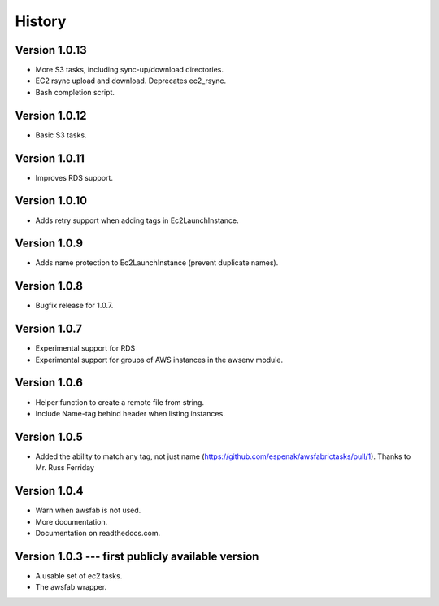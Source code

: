 History
=======

Version 1.0.13
--------------
- More S3 tasks, including sync-up/download directories.
- EC2 rsync upload and download. Deprecates ec2_rsync.
- Bash completion script.

Version 1.0.12
--------------
- Basic S3 tasks.

Version 1.0.11
--------------
- Improves RDS support.

Version 1.0.10
--------------
- Adds retry support when adding tags in Ec2LaunchInstance.

Version 1.0.9
-------------
- Adds name protection to Ec2LaunchInstance (prevent duplicate names).

Version 1.0.8
-------------
- Bugfix release for 1.0.7.

Version 1.0.7
-------------
- Experimental support for RDS
- Experimental support for groups of AWS instances in the awsenv module.

Version 1.0.6
-------------
- Helper function to create a remote file from string.
- Include Name-tag behind header when listing instances.

Version 1.0.5
-------------
- Added the ability to match any tag, not just name
  (https://github.com/espenak/awsfabrictasks/pull/1).
  Thanks to Mr. Russ Ferriday


Version 1.0.4
-------------

- Warn when awsfab is not used.
- More documentation.
- Documentation on readthedocs.com.


Version 1.0.3 --- first publicly available version
--------------------------------------------------

- A usable set of ec2 tasks.
- The awsfab wrapper.
